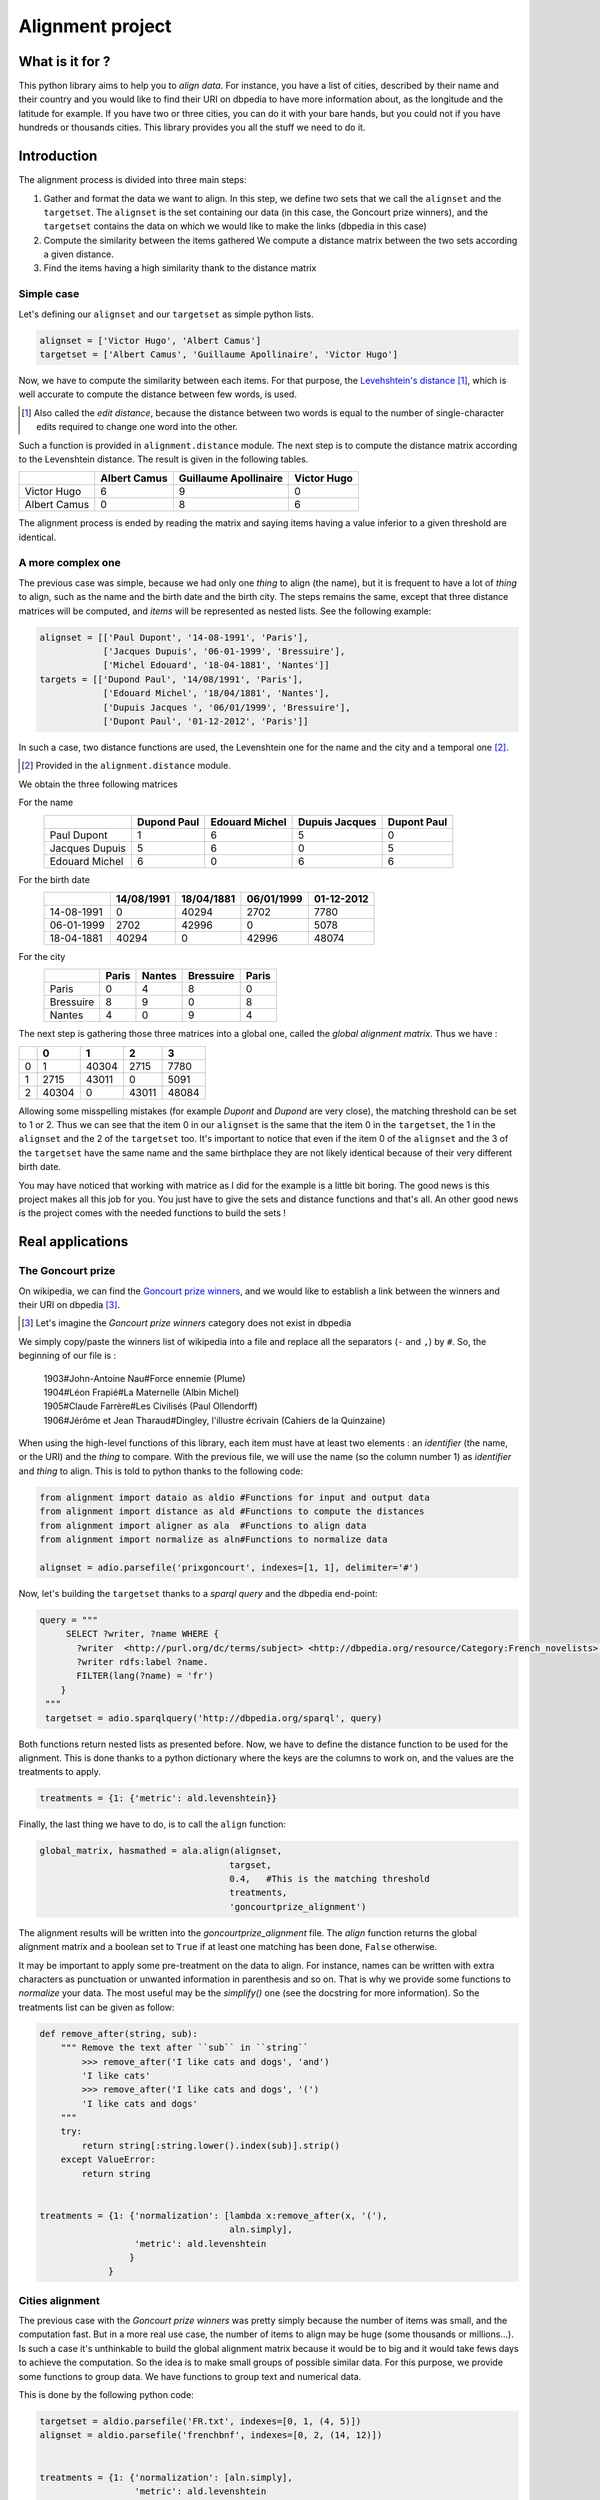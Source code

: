 Alignment project
==================

What is it for ?
----------------

This python library aims to help you to *align data*. For instance, you have a
list of cities, described by their name and their country and you would like to
find their URI on dbpedia to have more information about, as the longitude and
the latitude for example. If you have two or three cities, you can do it with
your bare hands, but you could not if you have hundreds or thousands cities.
This library provides you all the stuff we need to do it.


Introduction
------------

The alignment process is divided into three main steps:

1. Gather and format the data we want to align.
   In this step, we define two sets that we call the ``alignset`` and the
   ``targetset``. The ``alignset`` is the set containing our data (in this case, the
   Goncourt prize winners), and the ``targetset`` contains the data on which we would
   like to make the links (dbpedia in this case)
2. Compute the similarity between the items gathered
   We compute a distance matrix between the two sets according a given distance.
3. Find the items having a high similarity thank to the distance matrix


Simple case
^^^^^^^^^^^

Let's defining our ``alignset`` and our ``targetset`` as simple python
lists.

.. code-block:: python

    alignset = ['Victor Hugo', 'Albert Camus']
    targetset = ['Albert Camus', 'Guillaume Apollinaire', 'Victor Hugo']

Now, we have to compute the similarity between each items. For that purpose, the
`Levehshtein's distance <http://en.wikipedia.org/wiki/Levenshtein_distance>`_
[#]_, which is well accurate to compute the distance between few words, is used.

.. [#] Also called the *edit distance*, because the distance between two words
       is equal to the number of single-character edits required to change one 
       word into the other.

Such a function is provided in ``alignment.distance`` module. The next step
is to compute the distance matrix according to the Levenshtein distance. The
result is given in the following tables.


+--------------+--------------+-----------------------+-------------+
|              | Albert Camus | Guillaume Apollinaire | Victor Hugo |
+==============+==============+=======================+=============+
| Victor Hugo  | 6            | 9                     | 0           |
+--------------+--------------+-----------------------+-------------+
| Albert Camus | 0            | 8                     | 6           |
+--------------+--------------+-----------------------+-------------+

The alignment process is ended by reading the matrix and saying items having a
value inferior to a given threshold are identical.

A more complex one
^^^^^^^^^^^^^^^^^^

The previous case was simple, because we had only one *thing* to align (the
name), but it is frequent to have a lot of *thing* to align, such as the name
and the birth date and the birth city. The steps remains the same, except that
three distance matrices will be computed, and *items* will be represented as
nested lists. See the following example:

.. code-block:: python

    alignset = [['Paul Dupont', '14-08-1991', 'Paris'],
                ['Jacques Dupuis', '06-01-1999', 'Bressuire'],
                ['Michel Edouard', '18-04-1881', 'Nantes']]
    targets = [['Dupond Paul', '14/08/1991', 'Paris'],
                ['Edouard Michel', '18/04/1881', 'Nantes'],
                ['Dupuis Jacques ', '06/01/1999', 'Bressuire'],
                ['Dupont Paul', '01-12-2012', 'Paris']]


In such a case, two distance functions are used, the Levenshtein one for the
name and the city and a temporal one [#]_.

.. [#] Provided in the ``alignment.distance`` module.


We obtain the three following matrices

For the name
    +----------------+-------------+----------------+----------------+-------------+
    |                | Dupond Paul | Edouard Michel | Dupuis Jacques | Dupont Paul |
    +================+=============+================+================+=============+
    | Paul Dupont    | 1           | 6              | 5              | 0           |
    +----------------+-------------+----------------+----------------+-------------+
    | Jacques Dupuis | 5           | 6              | 0              | 5           |
    +----------------+-------------+----------------+----------------+-------------+
    | Edouard Michel | 6           | 0              | 6              | 6           |
    +----------------+-------------+----------------+----------------+-------------+
For the birth date
    +------------+------------+------------+------------+------------+
    |            | 14/08/1991 | 18/04/1881 | 06/01/1999 | 01-12-2012 |
    +============+============+============+============+============+
    | 14-08-1991 | 0          | 40294      | 2702       | 7780       |
    +------------+------------+------------+------------+------------+
    | 06-01-1999 | 2702       | 42996      | 0          | 5078       |
    +------------+------------+------------+------------+------------+
    | 18-04-1881 | 40294      | 0          | 42996      | 48074      |
    +------------+------------+------------+------------+------------+
For the city
    +-----------+-------+--------+-----------+-------+
    |           | Paris | Nantes | Bressuire | Paris |
    +===========+=======+========+===========+=======+
    | Paris     | 0     | 4      | 8         | 0     |
    +-----------+-------+--------+-----------+-------+
    | Bressuire | 8     | 9      | 0         | 8     |
    +-----------+-------+--------+-----------+-------+
    | Nantes    | 4     | 0      | 9         | 4     |
    +-----------+-------+--------+-----------+-------+


The next step is gathering those three matrices into a global one, called the
`global alignment matrix`. Thus we have :

+---+-------+-------+-------+-------+
|   | 0     | 1     | 2     | 3     |
+===+=======+=======+=======+=======+
| 0 | 1     | 40304 | 2715  | 7780  |
+---+-------+-------+-------+-------+
| 1 | 2715  | 43011 | 0     | 5091  |
+---+-------+-------+-------+-------+
| 2 | 40304 | 0     | 43011 | 48084 |
+---+-------+-------+-------+-------+

Allowing some misspelling mistakes (for example *Dupont* and *Dupond* are very
close), the matching threshold can be set to 1 or 2. Thus we can see that the
item 0 in our ``alignset`` is the same that the item 0 in the ``targetset``, the
1 in the ``alignset`` and the 2 of the ``targetset`` too.
It's important to notice that even if the item 0 of the ``alignset`` and the 3
of the ``targetset`` have the same name and the same birthplace they are not
likely identical because of their very different birth date.


You may have noticed that working with matrice as I did for the example is a
little bit boring. The good news is this project makes all this job for you. You
just have to give the sets and distance functions and that's all. An other good
news is the project comes with the needed functions to build the sets !


Real applications
-----------------

The Goncourt prize
^^^^^^^^^^^^^^^^^^

On wikipedia, we can find the `Goncourt prize winners
<https://fr.wikipedia.org/wiki/Prix_Goncourt#Liste_des_laur.C3.A9ats>`_, and we
would like to establish a link between the winners and their URI on dbpedia
[#]_.

.. [#] Let's imagine the *Goncourt prize winners* category does not exist in
       dbpedia

We simply copy/paste the winners list of wikipedia into a file and replace all
the separators (``-`` and ``,``) by ``#``. So, the beginning of our file is :

..

    | 1903#John-Antoine Nau#Force ennemie (Plume)
    | 1904#Léon Frapié#La Maternelle (Albin Michel)
    | 1905#Claude Farrère#Les Civilisés (Paul Ollendorff)
    | 1906#Jérôme et Jean Tharaud#Dingley, l'illustre écrivain (Cahiers de la Quinzaine)

When using the high-level functions of this library, each item must have at
least two elements : an *identifier* (the name, or the URI) and the *thing* to
compare. With the previous file, we will use the name (so the column number 1)
as *identifier* and *thing* to align. This is told to python thanks to the
following code:

.. code-block:: python

    from alignment import dataio as aldio #Functions for input and output data
    from alignment import distance as ald #Functions to compute the distances
    from alignment import aligner as ala  #Functions to align data
    from alignment import normalize as aln#Functions to normalize data

    alignset = adio.parsefile('prixgoncourt', indexes=[1, 1], delimiter='#')

Now, let's building the ``targetset`` thanks to a *sparql query* and the dbpedia
end-point:

.. code-block:: python

   query = """
        SELECT ?writer, ?name WHERE {
          ?writer  <http://purl.org/dc/terms/subject> <http://dbpedia.org/resource/Category:French_novelists>.
          ?writer rdfs:label ?name.
          FILTER(lang(?name) = 'fr')
       }
    """
    targetset = adio.sparqlquery('http://dbpedia.org/sparql', query)

Both functions return nested lists as presented before. Now, we have to define
the distance function to be used for the alignment. This is done thanks to a
python dictionary where the keys are the columns to work on, and the values are
the treatments to apply.

.. code-block:: python

    treatments = {1: {'metric': ald.levenshtein}}

Finally, the last thing we have to do, is to call the ``align`` function:

.. code-block:: python

    global_matrix, hasmathed = ala.align(alignset,
                                        targset,
                                        0.4,   #This is the matching threshold
                                        treatments,
                                        'goncourtprize_alignment')

The alignment results will be written into the `goncourtprize_alignment` file.
The `align` function returns the global alignment matrix and a boolean set to
``True`` if at least one matching has been done, ``False`` otherwise.

It may be important to apply some pre-treatment on the data to align. For
instance, names can be written with extra characters as punctuation or
unwanted information in parenthesis and so on. That is why we provide some
functions to `normalize` your data. The most useful may be the `simplify()` one
(see the docstring for more information). So the treatments list can be given as
follow:


.. code-block:: python

    def remove_after(string, sub):
        """ Remove the text after ``sub`` in ``string``
            >>> remove_after('I like cats and dogs', 'and')
            'I like cats'
            >>> remove_after('I like cats and dogs', '(')
            'I like cats and dogs'
        """
        try:
            return string[:string.lower().index(sub)].strip()
        except ValueError:
            return string


    treatments = {1: {'normalization': [lambda x:remove_after(x, '('),
                                        aln.simply],
                      'metric': ald.levenshtein
                     }
                 }

Cities alignment
^^^^^^^^^^^^^^^^

The previous case with the `Goncourt prize winners` was pretty simply because
the number of items was small, and the computation fast. But in a more real use
case, the number of items to align may be huge (some thousands or millions…). Is
such a case it's unthinkable to build the global alignment matrix because it
would be to big and it would take fews days to achieve the computation. So the
idea is to make small groups of possible similar data. For this purpose, we
provide some functions to group data. We have functions to group text and
numerical data.


This is done by the following python code:

.. code-block:: python

    targetset = aldio.parsefile('FR.txt', indexes=[0, 1, (4, 5)])
    alignset = aldio.parsefile('frenchbnf', indexes=[0, 2, (14, 12)])


    treatments = {1: {'normalization': [aln.simply],
                      'metric': ald.levenshtein
                      'matrix_normalized': False
                     }
                 }
    results = ala.alignall(alignset, targetset, 3, treatments=treatments, #As before
                           indexes=(2, 2), #On which data build the kdtree
                           mode='kdtree',  #The mode to use
                           uniq=True) #Return only the best results


Let's explain the code. We have two files, containing a list of cities we want
to align, the first column is the identifier, and the second is the name of the city
and the last one is location of the city (longitude and latitude), gathered into
a single tuple.

Next, we define the treatments to apply. It is the same as before, but we ask
for a non-normalized matrix (ie: the real output of the levenshtein distance).
Finally, we call the ``alignall`` function. ``indexes`` is a tuple saying the
position of the point on which build the kdtree, ``mode`` is the mode used to
find neighbours [#]_, ``uniq`` ask to the function to return the best candidate
(ie: the one having the shortest distance above the given threshold)

.. [#] The available modes are ``kdtree``, ``kmeans`` and ``minibatch`` for
       numerical data and ``minhashing`` for text one.
